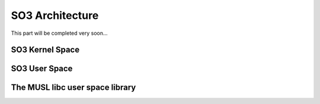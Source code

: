 .. _architecture:

SO3 Architecture
================

This part will be completed very soon...


SO3 Kernel Space
----------------


SO3 User Space
--------------



The MUSL libc user space library
--------------------------------

